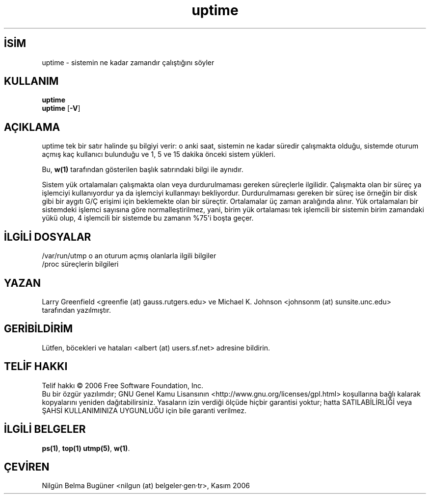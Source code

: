 .\" http://belgeler.org \N'45' 2006\N'45'11\N'45'26T10:18:31+02:00   
.TH "uptime" 1 "26 Ocak 1993" "procps 3.2.7" "Kullanıcı Komutları"
.nh    
.SH İSİM
uptime \N'45' sistemin ne kadar zamandır çalıştığını söyler    
.SH KULLANIM 
.nf
\fBuptime\fR
\fBuptime\fR [\fB\N'45'V\fR]
.fi
       
.SH AÇIKLAMA
uptime tek bir satır halinde şu bilgiyi verir: o anki saat, sistemin ne kadar süredir çalışmakta olduğu, sistemde oturum açmış kaç kullanıcı bulunduğu ve 1, 5 ve 15 dakika önceki sistem yükleri. 

Bu, \fBw(1)\fR tarafından gösterilen başlık satırındaki bilgi ile aynıdır. 

Sistem yük ortalamaları çalışmakta olan veya durdurulmaması gereken süreçlerle ilgilidir. Çalışmakta olan bir süreç ya işlemciyi kullanıyordur ya da işlemciyi kullanmayı bekliyordur. Durdurulmaması gereken bir süreç ise örneğin bir disk gibi bir aygıtı G/Ç erişimi için beklemekte olan bir süreçtir. Ortalamalar üç zaman aralığında alınır. Yük ortalamaları bir sistemdeki işlemci sayısına göre normalleştirilmez, yani, birim yük ortalaması tek işlemcili bir sistemin birim zamandaki yükü olup, 4 işlemcili bir sistemde bu zamanın %75\N'39'i boşta geçer. 
   
.SH İLGİLİ DOSYALAR 
.nf
/var/run/utmp  o an oturum açmış olanlarla ilgili bilgiler
/proc          süreçlerin bilgileri
.fi   
.SH YAZAN     
Larry Greenfield <greenfie (at) gauss.rutgers.edu> ve Michael        K. Johnson <johnsonm (at) sunsite.unc.edu> tarafından yazılmıştır.
   
.SH GERİBİLDİRİM     
Lütfen, böcekleri ve hataları <albert (at) users.sf.net> adresine bildirin.     
   
.SH TELİF HAKKI     
Telif hakkı © 2006 Free Software Foundation, Inc.
.br
Bu bir özgür yazılımdır; GNU Genel Kamu Lisansının <http://www.gnu.org/licenses/gpl.html> koşullarına bağlı kalarak kopyalarını yeniden dağıtabilirsiniz. Yasaların izin verdiği ölçüde hiçbir garantisi yoktur; hatta SATILABİLİRLİĞİ veya ŞAHSİ KULLANIMINIZA UYGUNLUĞU için bile garanti verilmez.     
   
.SH İLGİLİ BELGELER
\fBps(1)\fR, \fBtop(1)\fR \fButmp(5)\fR, \fBw(1)\fR.    
   
.SH ÇEVİREN     
Nilgün Belma Bugüner <nilgun (at) belgeler·gen·tr>, Kasım 2006
    
    
